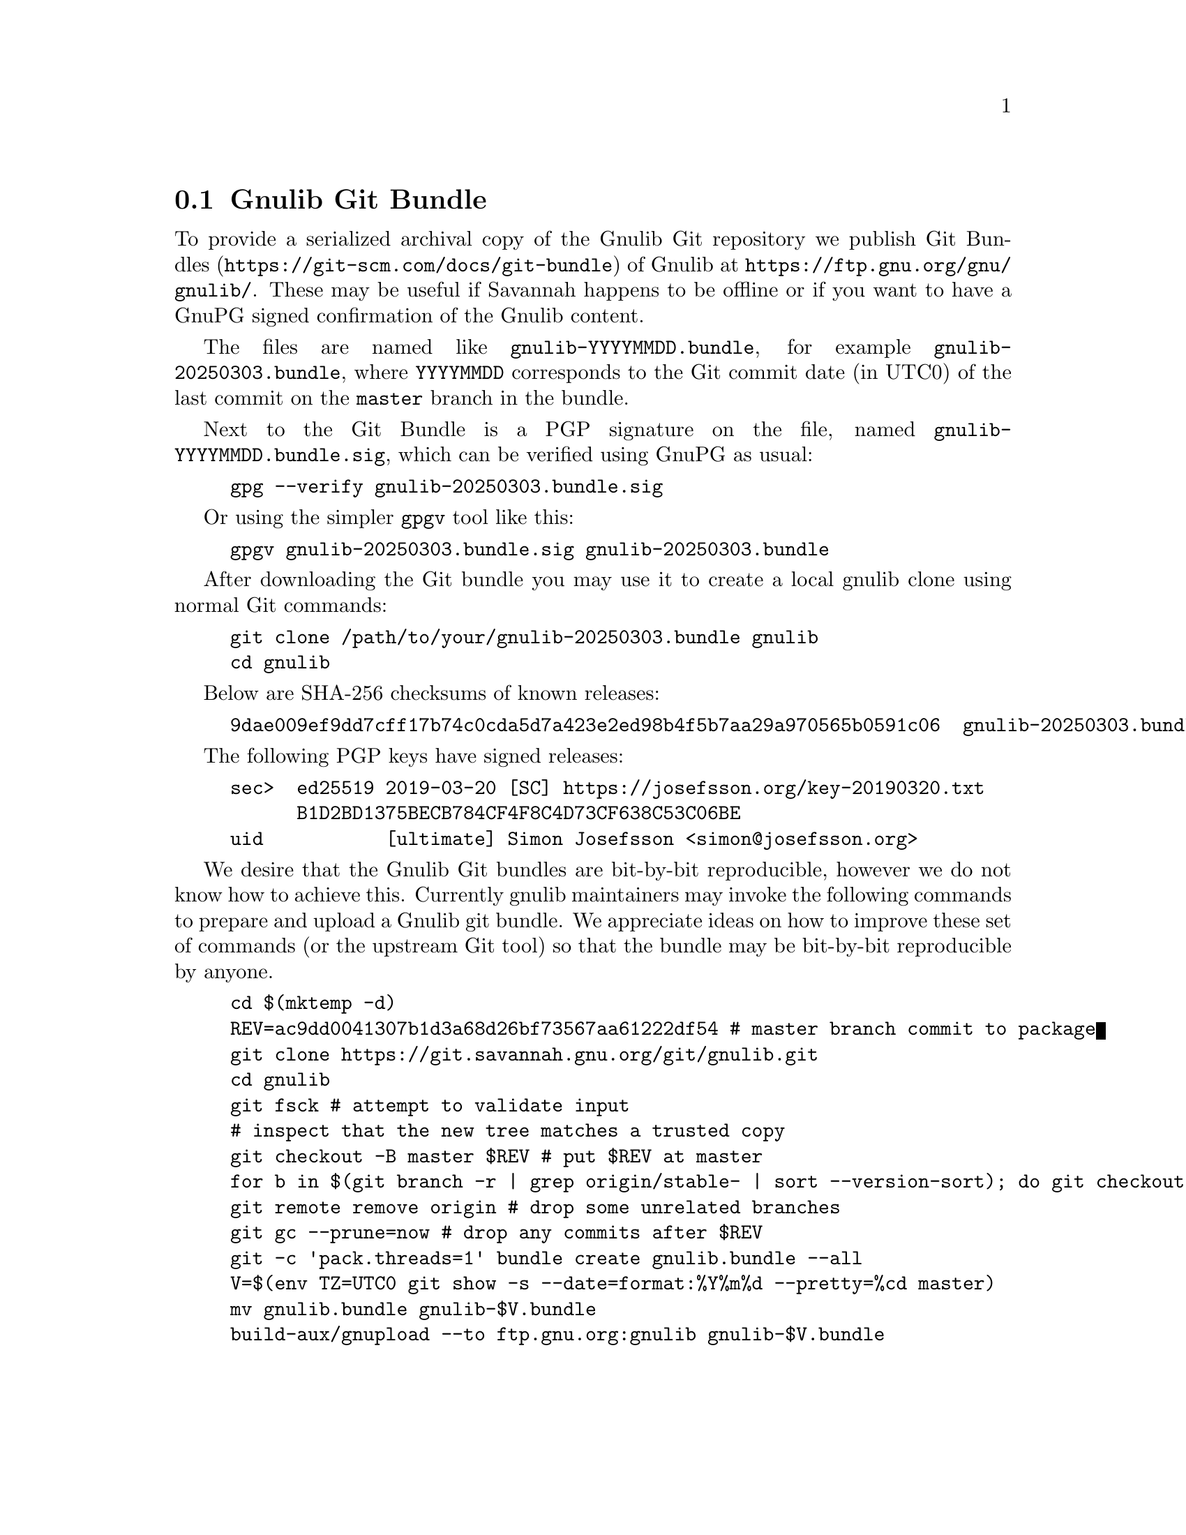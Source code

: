 @node Gnulib Git Bundle
@section Gnulib Git Bundle

To provide a serialized archival copy of the Gnulib Git repository we
publish Git Bundles (@url{https://git-scm.com/docs/git-bundle}) of
Gnulib at @url{https://ftp.gnu.org/gnu/gnulib/}.  These may be useful if
Savannah happens to be offline or if you want to have a GnuPG signed
confirmation of the Gnulib content.

The files are named like @code{gnulib-YYYYMMDD.bundle}, for example
@code{gnulib-20250303.bundle}, where @code{YYYYMMDD} corresponds to
the Git commit date (in UTC0) of the last commit on the @code{master}
branch in the bundle.

Next to the Git Bundle is a PGP signature on the file, named
@code{gnulib-YYYYMMDD.bundle.sig}, which can be verified using GnuPG
as usual:

@example
gpg --verify gnulib-20250303.bundle.sig
@end example

Or using the simpler @code{gpgv} tool like this:

@example
gpgv gnulib-20250303.bundle.sig gnulib-20250303.bundle
@end example

After downloading the Git bundle you may use it to create a local
gnulib clone using normal Git commands:

@example
git clone /path/to/your/gnulib-20250303.bundle gnulib
cd gnulib
@end example

Below are SHA-256 checksums of known releases:

@example
9dae009ef9dd7cff17b74c0cda5d7a423e2ed98b4f5b7aa29a970565b0591c06  gnulib-20250303.bundle
@end example

The following PGP keys have signed releases:

@example
sec>  ed25519 2019-03-20 [SC] https://josefsson.org/key-20190320.txt
      B1D2BD1375BECB784CF4F8C4D73CF638C53C06BE
uid           [ultimate] Simon Josefsson <simon@@josefsson.org>
@end example

We desire that the Gnulib Git bundles are bit-by-bit reproducible,
however we do not know how to achieve this.  Currently gnulib
maintainers may invoke the following commands to prepare and upload a
Gnulib git bundle.  We appreciate ideas on how to improve these set of
commands (or the upstream Git tool) so that the bundle may be
bit-by-bit reproducible by anyone.

@example
cd $(mktemp -d)
REV=ac9dd0041307b1d3a68d26bf73567aa61222df54 # master branch commit to package
git clone https://git.savannah.gnu.org/git/gnulib.git
cd gnulib
git fsck # attempt to validate input
# inspect that the new tree matches a trusted copy
git checkout -B master $REV # put $REV at master
for b in $(git branch -r | grep origin/stable- | sort --version-sort); do git checkout $@{b#origin/@}; done
git remote remove origin # drop some unrelated branches
git gc --prune=now # drop any commits after $REV
git -c 'pack.threads=1' bundle create gnulib.bundle --all
V=$(env TZ=UTC0 git show -s --date=format:%Y%m%d --pretty=%cd master)
mv gnulib.bundle gnulib-$V.bundle
build-aux/gnupload --to ftp.gnu.org:gnulib gnulib-$V.bundle
@end example
